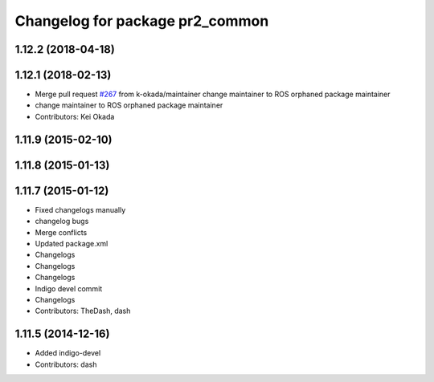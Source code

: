 ^^^^^^^^^^^^^^^^^^^^^^^^^^^^^^^^
Changelog for package pr2_common
^^^^^^^^^^^^^^^^^^^^^^^^^^^^^^^^

1.12.2 (2018-04-18)
-------------------

1.12.1 (2018-02-13)
-------------------
* Merge pull request `#267 <https://github.com/pr2/pr2_common/issues/267>`_ from k-okada/maintainer
  change maintainer to ROS orphaned package maintainer
* change maintainer to ROS orphaned package maintainer
* Contributors: Kei Okada

1.11.9 (2015-02-10)
-------------------

1.11.8 (2015-01-13)
-------------------

1.11.7 (2015-01-12)
-------------------
* Fixed changelogs manually
* changelog bugs
* Merge conflicts
* Updated package.xml
* Changelogs
* Changelogs
* Changelogs
* Indigo devel commit
* Changelogs
* Contributors: TheDash, dash

1.11.5 (2014-12-16)
-------------------
* Added indigo-devel
* Contributors: dash
